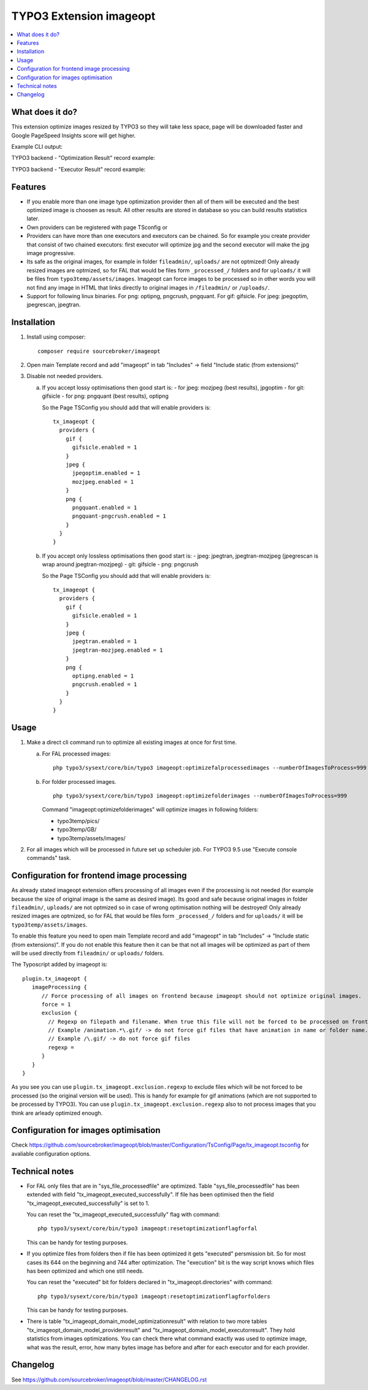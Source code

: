 TYPO3 Extension imageopt
========================

    .. image:: https://styleci.io/repos/80069905/shield?branch=master
       :target: https://styleci.io/repos/80069905

    .. image:: https://scrutinizer-ci.com/g/sourcebroker/imageopt/badges/quality-score.png?b=master
       :target: https://scrutinizer-ci.com/g/sourcebroker/imageopt/?branch=master

    .. image:: https://travis-ci.org/sourcebroker/imageopt.svg?branch=master
       :target: https://travis-ci.org/sourcebroker/imageopt

    .. image:: https://poser.pugx.org/sourcebroker/imageopt/license
       :target: https://packagist.org/packages/sourcebroker/imageopt

.. contents:: :local:

What does it do?
----------------

This extension optimize images resized by TYPO3 so they will take less space,
page will be downloaded faster and Google PageSpeed Insights score will get higher.

Example CLI output:

.. image:: Documentation/Images/OutputCliExample.png
    :width: 100%

TYPO3 backend - "Optimization Result" record example:

.. image:: Documentation/Images/OptimizationResultExample.png
    :width: 100%

TYPO3 backend - "Executor Result" record example:

.. image:: Documentation/Images/ExecutorResultExample.png
    :width: 100%

Features
--------

- If you enable more than one image type optimization provider then all of them will be executed and the best optimized
  image is choosen as result. All other results are stored in database so you can build results statistics later.

- Own providers can be registered with page TSconfig or

- Providers can have more than one executors and executors can be chained. So for example you create provider that
  consist of two chained executors: first executor will optimize jpg and the second executor will make the jpg image
  progressive.

- Its safe as the original images, for example in folder ``fileadmin/``, ``uploads/`` are not optmized!
  Only already resized images are optmized, so for FAL that would be files form ``_processed_/`` folders and for
  ``uploads/`` it will be files from ``typo3temp/assets/images``. Imageopt can force images to be processed so
  in other words you will not find any image in HTML that links directly to original images in ``/fileadmin/``
  or ``/uploads/``.

- Support for following linux binaries.
  For png: optipng, pngcrush, pngquant. For gif: gifsicle. For jpeg: jpegoptim, jpegrescan, jpegtran.


Installation
------------

1) Install using composer:

   ::

    composer require sourcebroker/imageopt

2) Open main Template record and add "imageopt" in tab "Includes" -> field "Include static (from extensions)"

3) Disable not needed providers.

   a) If you accept lossy optimisations then good start is:
      - for jpeg: mozjpeg (best results), jpgoptim
      - for git: gifsicle
      - for png: pngquant (best results), optipng

      So the Page TSConfig you should add that will enable providers is:

      ::

        tx_imageopt {
          providers {
            gif {
              gifsicle.enabled = 1
            }
            jpeg {
              jpegoptim.enabled = 1
              mozjpeg.enabled = 1
            }
            png {
              pngquant.enabled = 1
              pngquant-pngcrush.enabled = 1
            }
          }
        }

   b) If you accept only lossless optimisations then good start is:
      - jpeg: jpegtran, jpegtran-mozjpeg (jpegrescan is wrap around jpegtran-mozjpeg)
      - git: gifsicle
      - png: pngcrush

      So the Page TSConfig you should add that will enable providers is:

      ::

        tx_imageopt {
          providers {
            gif {
              gifsicle.enabled = 1
            }
            jpeg {
              jpegtran.enabled = 1
              jpegtran-mozjpeg.enabled = 1
            }
            png {
              optipng.enabled = 1
              pngcrush.enabled = 1
            }
          }
        }

Usage
-----

1) Make a direct cli command run to optimize all existing images at once for first time.

   a) For FAL processed images:
      ::

        php typo3/sysext/core/bin/typo3 imageopt:optimizefalprocessedimages --numberOfImagesToProcess=999

   b) For folder processed images.
      ::

        php typo3/sysext/core/bin/typo3 imageopt:optimizefolderimages --numberOfImagesToProcess=999

      Command "imageopt:optimizefolderimages" will optimize images in following folders:

      - typo3temp/pics/
      - typo3temp/GB/
      - typo3temp/assets/images/

2) For all images which will be processed in future set up scheduler job. For TYPO3 9.5 use
   "Execute console commands" task.


Configuration for frontend image processing
-------------------------------------------

As already stated imageopt extension offers processing of all images even if the processing is not needed (for example because the size of original image is the same as desired image). Its good and safe because original images in folder ``fileadmin/``, ``uploads/`` are not optmized so in case of wrong optimisation nothing will be destroyed! Only already resized images are optmized, so for FAL that would be files form ``_processed_/`` folders and for ``uploads/`` it will be ``typo3temp/assets/images``.

To enable this feature you need to open main Template record and add "imageopt" in tab "Includes" -> "Include static (from extensions)". If you do not enable this feature then it can be that not all images will be optimized as part of them will be used directly from ``fileadmin/`` or ``uploads/`` folders.

The Typoscript added by imageopt is:

::

  plugin.tx_imageopt {
     imageProcessing {
        // Force processing of all images on frontend because imageopt should not optimize original images.
        force = 1
        exclusion {
          // Regexp on filepath and filename. When true this file will not be forced to be processed on frontend.
          // Example /animation.*\.gif/ -> do not force gif files that have animation in name or folder name.
          // Example /\.gif/ -> do not force gif files
          regexp =
        }
     }
  }

As you see you can use ``plugin.tx_imageopt.exclusion.regexp`` to exclude files which will be not forced to be processed (so the original version will be used). This is handy for example for gif animations (which are not supported to be processed by TYPO3). You can use ``plugin.tx_imageopt.exclusion.regexp`` also to not process images that you think are arleady optimized enough.

Configuration for images optimisation
-------------------------------------

Check https://github.com/sourcebroker/imageopt/blob/master/Configuration/TsConfig/Page/tx_imageopt.tsconfig for
avaliable configuration options.

Technical notes
---------------

* For FAL only files that are in "sys_file_processedfile" are optimized. Table "sys_file_processedfile"
  has been extended with field "tx_imageopt_executed_successfully". If file has been optimised then the field
  "tx_imageopt_executed_successfully" is set to 1.

  You can reset the "tx_imageopt_executed_successfully" flag with command:
  ::

    php typo3/sysext/core/bin/typo3 imageopt:resetoptimizationflagforfal

  This can be handy for testing purposes.

* If you optimize files from folders then if file has been optimized it gets "executed" persmission bit. So for most
  cases its 644 on the beginning and 744 after optimization. The "execution" bit is the way script knows which files
  has been optimized and which one still needs.

  You can reset the "executed" bit for folders declared in "tx_imageopt.directories" with command:
  ::

    php typo3/sysext/core/bin/typo3 imageopt:resetoptimizationflagforfolders

  This can be handy for testing purposes.

* There is table "tx_imageopt_domain_model_optimizationresult" with relation to two more tables
  "tx_imageopt_domain_model_providerresult" and "tx_imageopt_domain_model_executorresult".
  They hold statistics from images optimizations. You can check there what command exactly was
  used to optimize image, what was the result, error, how many bytes image has before and after
  for each executor and for each provider.

Changelog
---------

See https://github.com/sourcebroker/imageopt/blob/master/CHANGELOG.rst
